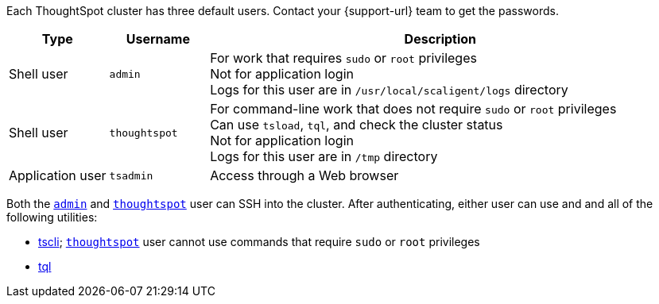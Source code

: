 Each ThoughtSpot cluster has three default users.
Contact your {support-url} team to get the passwords.

[options="header",cols="15%,15%,70%"]
|===

|Type | Username | Description

|Shell user

a|
[#admin]
`admin`

| For work that requires `sudo` or `root` privileges +
Not for application login +
Logs for this user are in `/usr/local/scaligent/logs` directory

| Shell user

a|
[#thoughtspot]
`thoughtspot`

| For command-line work that does not require `sudo` or `root` privileges +
Can use `tsload`, `tql`, and check the cluster status +
Not for application login +
Logs for this user are in `/tmp` directory

|Application user

a|
[#tsadmin]
`tsadmin`

| Access through a Web browser
|===

Both the <<admin,`admin`>> and <<thoughtspot,`thoughtspot`>> user can SSH into the cluster.
After authenticating, either user can use and and all of the following utilities:

* xref:tscli-command-ref.adoc[tscli];
<<thoughtspot,`thoughtspot`>> user cannot use commands that require `sudo` or `root` privileges
* xref:sql-cli-commands.adoc[tql]
